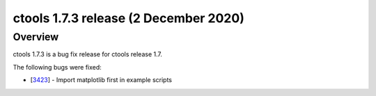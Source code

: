 .. _1.7.3:

ctools 1.7.3 release (2 December 2020)
======================================

Overview
--------

ctools 1.7.3 is a bug fix release for ctools release 1.7.

The following bugs were fixed:

* [`3423 <https://cta-redmine.irap.omp.eu/issues/3423>`_] -
  Import matplotlib first in example scripts
